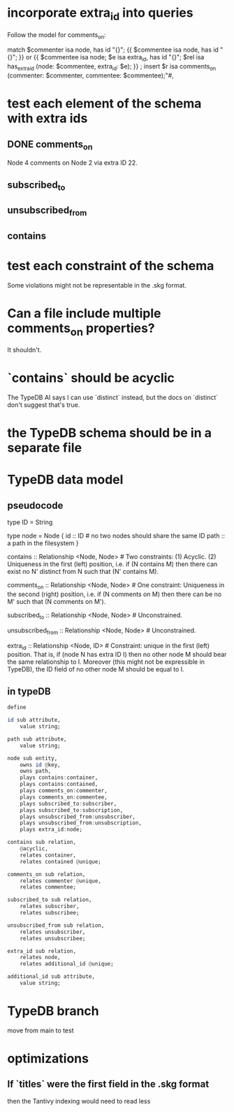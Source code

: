 * incorporate extra_id into queries
Follow the model for comments_on:

  match
      $commenter isa node, has id "{}";
      {{ $commentee isa node, has id "{}"; }} or
      {{ $commentee isa node;
         $e isa extra_id, has id "{}";
         $rel isa has_extra_id (node: $commentee,
                                extra_id: $e); }} ;
  insert
      $r isa comments_on
        (commenter: $commenter,
         commentee: $commentee);"#,
* test each element of the schema with extra ids
** DONE comments_on
   Node 4 comments on Node 2 via extra ID 22.
** subscribed_to
** unsubscribed_from
** contains
* test each constraint of the schema
  Some violations might not be representable in the .skg format.
* Can a file include multiple comments_on properties?
  It shouldn't.
* `contains` should be acyclic
  The TypeDB AI says I can use `distinct` instead,
  but the docs on `distinct` don't suggest that's true.
* the TypeDB schema should be in a separate file
* TypeDB data model
** pseudocode
   type ID = String

   type node = Node {
     id :: ID # no two nodes should share the same ID
     path :: a path in the filesystem
     }

   contains      :: Relationship <Node, Node>     # Two constraints: (1) Acyclic. (2) Uniqueness in the first (left) position, i.e. if (N contains M) then there can exist no N' distinct from N such that (N' contains M).

   comments_on   :: Relationship <Node, Node>     # One constraint: Uniqueness in the second (right) position, i.e. if (N comments on M) then there can be no M' such that (N comments on M').

   subscribed_to :: Relationship <Node, Node>     # Unconstrained.

   unsubscribed_from :: Relationship <Node, Node> # Unconstrained.

   extra_id :: Relationship <Node, ID> # Constraint: unique in the first (left) position. That is, if (node N has extra ID I) then no other node M should bear the same relationship to I. Moreover (this might not be expressible in TypeDB), the ID field of no other node M should be equal to I.
** in typeDB
#+BEGIN_SRC haskell
define

id sub attribute,
    value string;

path sub attribute,
    value string;

node sub entity,
    owns id @key,
    owns path,
    plays contains:container,
    plays contains:contained,
    plays comments_on:commenter,
    plays comments_on:commentee,
    plays subscribed_to:subscriber,
    plays subscribed_to:subscription,
    plays unsubscribed_from:unsubscriber,
    plays unsubscribed_from:unsubscription,
    plays extra_id:node;

contains sub relation,
    @acyclic,
    relates container,
    relates contained @unique;

comments_on sub relation,
    relates commenter @unique,
    relates commentee;

subscribed_to sub relation,
    relates subscriber,
    relates subscribee;

unsubscribed_from sub relation,
    relates unsubscriber,
    relates unsubscribee;

extra_id sub relation,
    relates node,
    relates additional_id @unique;

additional_id sub attribute,
    value string;
#+END_SRC
* TypeDB branch
  move from main to test
* optimizations
** If `titles` were the first field in the .skg format
   then the Tantivy indexing would need to read less
